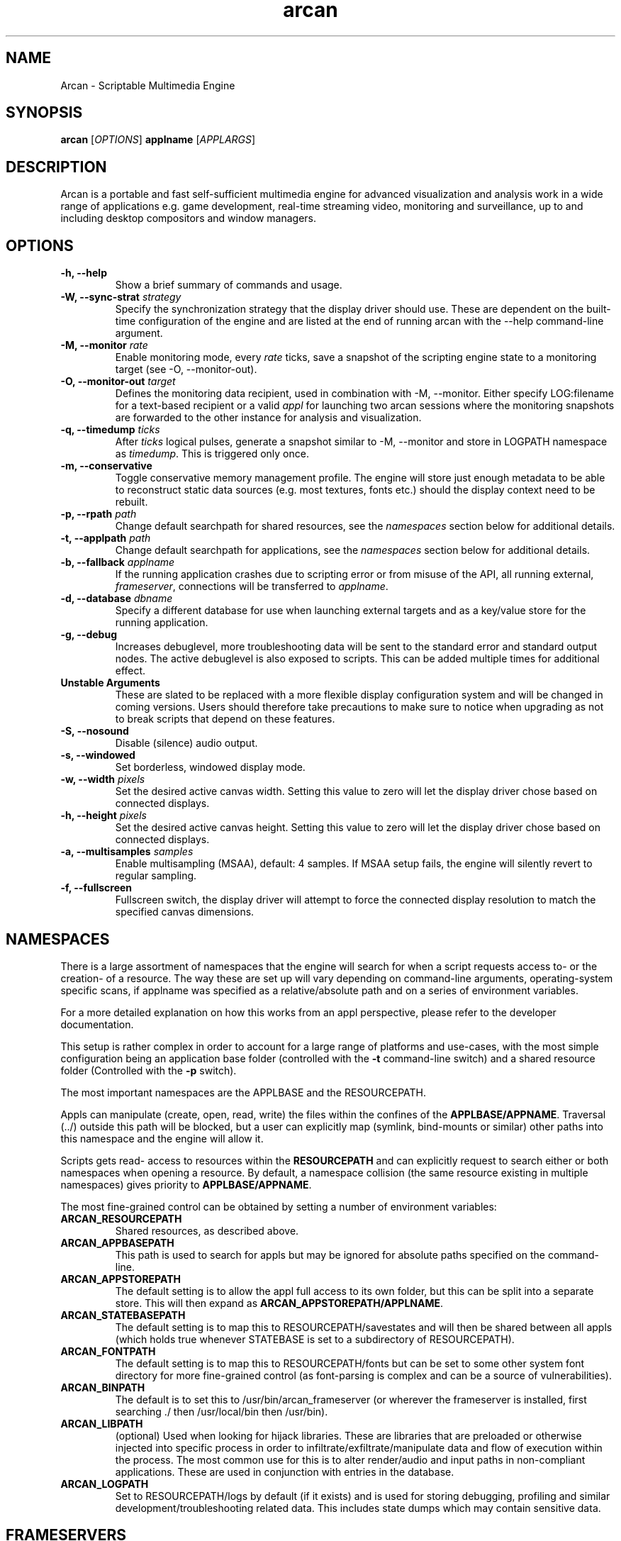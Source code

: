 .\" groff -man -Tascii arcan.1
.TH arcan 1 "August 2014" arcan "User manual"
.SH NAME
Arcan \- Scriptable Multimedia Engine
.SH SYNOPSIS
.B arcan
.RI [ OPTIONS ]
.B applname
.RI [ APPLARGS ]

.SH DESCRIPTION
Arcan is a portable and fast self-sufficient multimedia engine for
advanced visualization and analysis work in a wide range of applications
e.g. game development, real-time streaming video, monitoring and
surveillance, up to and including desktop compositors and window managers.

.SH OPTIONS
.IP "\fB-h, --help\fR"
Show a brief summary of commands and usage.

.IP "\fB-W, --sync-strat\fR \fIstrategy\fR"
Specify the synchronization strategy that the display driver should use.
These are dependent on the built-time configuration of the engine and are
listed at the end of running arcan with the --help command-line argument.

.IP "\fB-M, --monitor\fR \fIrate\fR"
Enable monitoring mode, every \fIrate\fR ticks, save a snapshot of the 
scripting engine state to a monitoring target (see -O, --monitor-out).

.IP "\fB-O, --monitor-out \fItarget\fR"
Defines the monitoring data recipient, used in combination with -M, --monitor.
Either specify LOG:filename for a text-based recipient or a valid 
\fIappl\fR for launching two arcan sessions where the monitoring snapshots 
are forwarded to the other instance for analysis and visualization.

.IP "\fB-q, --timedump \fIticks\fR"
After \fIticks\fR logical pulses, generate a snapshot similar to -M, --monitor
and store in LOGPATH namespace as \fItimedump\fR. This is triggered only once.

.IP "\fB-m, --conservative\fR"
Toggle conservative memory management profile. The engine will store just
enough metadata to be able to reconstruct static data sources (e.g. most
textures, fonts etc.) should the display context need to be rebuilt.

.IP "\fB-p, --rpath \fIpath\fR"
Change default searchpath for shared resources, see the \fInamespaces\fR
section below for additional details.

.IP "\fB-t, --applpath \fIpath\fR"
Change default searchpath for applications, see the \fInamespaces\fR
section below for additional details.

.IP "\fB-b, --fallback \fIapplname\fR"
If the running application crashes due to scripting error or from misuse
of the API, all running external, \fIframeserver\fR, connections will be
transferred to \fIapplname\fR.

.IP "\fB-d, --database \fIdbname\fR"
Specify a different database for use when launching external targets and
as a key/value store for the running application.

.IP "\fB-g, --debug\fR"
Increases debuglevel, more troubleshooting data will be sent to the standard
error and standard output nodes. The active debuglevel is also exposed to
scripts. This can be added multiple times for additional effect.

.IP "\fB Unstable Arguments\fR"
These are slated to be replaced with a more flexible display configuration
system and will be changed in coming versions. Users should therefore take
precautions to make sure to notice when upgrading as not to break scripts
that depend on these features.

.IP "\fB-S, --nosound\fR"
Disable (silence) audio output.

.IP "\fB-s, --windowed\fR"
Set borderless, windowed display mode.

.IP "\fB-w, --width\fR \fIpixels\fR"
Set the desired active canvas width. Setting this value to zero will let
the display driver chose based on connected displays.

.IP "\fB-h, --height\fR \fIpixels\fR"
Set the desired active canvas height. Setting this value to zero will let
the display driver chose based on connected displays.

.IP "\fB-a, --multisamples\fR \fIsamples\fR"
Enable multisampling (MSAA), default: 4 samples. If MSAA setup fails,
the engine will silently revert to regular sampling.

.IP "\fB-f, --fullscreen\fR"
Fullscreen switch, the display driver will attempt to force the connected
display resolution to match the specified canvas dimensions.

.SH NAMESPACES
There is a large assortment of namespaces that the engine will search for
when a script requests access to- or the creation- of a resource. 
The way these are set up will vary depending on command-line arguments,
operating-system specific scans, if applname was specified as a 
relative/absolute path and on a series of environment variables. 

For a more detailed explanation on how this works from an appl perspective,
please refer to the developer documentation.

This setup is rather complex in order to account for a large range of 
platforms and use-cases, with the most simple configuration being an 
application base folder (controlled with the \fB-t\fR command-line switch)
and a shared resource folder (Controlled with the \fB-p\fR switch).

The most important namespaces are the APPLBASE and the RESOURCEPATH.
 
Appls can manipulate (create, open, read, write) the files within
the confines of the \fBAPPLBASE/APPNAME\fR. Traversal (../) outside 
this path will be blocked, but a user can explicitly map 
(symlink, bind-mounts or similar) other paths into this namespace 
and the engine will allow it.

Scripts gets read- access to resources within the \fBRESOURCEPATH\fR and
can explicitly request to search either or both namespaces when opening
a resource. By default, a namespace collision (the same resource existing
in multiple namespaces) gives priority to \fBAPPLBASE/APPNAME\fR.

The most fine-grained control can be obtained by setting a number of 
environment variables:

.IP "\fBARCAN_RESOURCEPATH\fR\"
Shared resources, as described above.

.IP "\fBARCAN_APPBASEPATH\fR\"
This path is used to search for appls but may be ignored for absolute
paths specified on the command-line. 

.IP "\fBARCAN_APPSTOREPATH\fR"
The default setting is to allow the appl full access to its own folder,
but this can be split into a separate store. This will then expand as 
\fBARCAN_APPSTOREPATH/APPLNAME\fR.

.IP "\fBARCAN_STATEBASEPATH\fR"
The default setting is to map this to RESOURCEPATH/savestates and will
then be shared between all appls (which holds true whenever STATEBASE
is set to a subdirectory of RESOURCEPATH). 

.IP "\fBARCAN_FONTPATH\fR"
The default setting is to map this to RESOURCEPATH/fonts but can be 
set to some other system font directory for more fine-grained control
(as font-parsing is complex and can be a source of vulnerabilities). 

.IP "\fBARCAN_BINPATH\fR"
The default is to set this to /usr/bin/arcan_frameserver (or wherever
the frameserver is installed, first searching ./ then /usr/local/bin
then /usr/bin).

.IP "\fBARCAN_LIBPATH\fR"
(optional) Used when looking for hijack libraries. 
These are libraries that are preloaded or otherwise injected into 
specific process in order to infiltrate/exfiltrate/manipulate data 
and flow of execution within the process. The most common use for 
this is to alter render/audio and input paths in non-compliant 
applications. These are used in conjunction with entries in the database.

.IP "\fBARCAN_LOGPATH\fR"
Set to RESOURCEPATH/logs by default (if it exists) and is used for storing
debugging, profiling and similar development/troubleshooting related data.
This includes state dumps which may contain sensitive data.

.SH FRAMESERVERS
A principal design decision behind Arcan is to split tasks that are
inherently prone to security and stability issues into separate processes
that should be sandboxed to as large a degree as possible with the
principle of least privilege in mind. It should be the active application
(set of user-supplied scripts) that dynamically control the level of
privilege, communication and data storage that such processes have access
to. Processes under such control are referred to as \fIFrameservers\fR to
which there are several archetypes defined. These are as follows:

.IP "\fBNET\fR"
Can be started in either client or server mode and implements a basic
communication, identification and discovery protocol.

.IP "\fBDECODE\fR"
Is used to decode audio/video feeds (a media player) with the usual
selection of features, ranging from capture devices to subtitled movies.

.IP "\fBRECORD\fR"
Is used to implement audio/video recording or streaming, but also for
related applications that depend on receiving data from the main process.
One such related application is that of remote control (e.g. a VNC/RDP server).

.IP "\fBREMOTING\fR"
This archetype is similar to \fIdecode\fR but prioritizes interactivity
and dynamic change in regards to user input. The default implementation uses
VNC/RDP and as such requires network access.

.IP "\fBLIBRETRO\fR"
This archetype represents gaming and the default implementation uses the
libretro interface (which provides games and emulators in the form of
dynamically loadable shared libraries, cores) which has the characteristics
of a high throughput, low-latency, timing sensitive and interactive data source.

.IP "\fBAVFEED\fR"
This archetype is not typically enabled, but is reserved for assisting the
development of generic Audio and/or Video sources.

.IP "\fBTERMINAL\fR"
Used to provide a terminal, a primarily text oriented interface that can
be bound to a shell or pipes and perform primitive translation, rendering
etc.

For more detailed information on the default implementations of these
archetypes, please refer to the individual manpages as referred to in the
\fISee Also\fR section at the end of this manpage.

All frameservers interact with the main arcan process through the use of
a (BSD licensed) shared memory interface which provides IPC primitives e.g.
event queues and dynamically resizeable buffers for audio and video transfers.

There are two ways frameservers can be activated, authoritative and
non-authoritative (or external).

Authoritative frameservers are spawned by the main arcan process and has
access handles etc. already mapped into the process at launch. These are
sandboxed through the use of a privileged chain-loader that prepares
file-system namespace, activity monitoring and system call filtering.

Non-authoritative frameservers connect through one (or two) environment
variables, ARCAN_CONNPATH and ARCAN_CONNKEY. These need to be explicitly
allocated and activated by the running application for each connection,
see target_alloc in the scripting API for more details.

From a user perspective, this mode can be considered similar to how a
desktop application would connect to an X server through the DISPLAY
environment variable.

.SH LIGHTWEIGHT (LWA) ARCAN

Lightweight arcan is a specialized build of the engine that uses the
frameserver shared memory API as a audio/video display backend. This allows
Arcan to run and control additional instances of itself, with the same or
a different application, thus reusing the engine to fulfill the role of
application framework, rendering engine, display server etc.

The lightweight application works just the same (although likely with
fewer dependencies on external libraries) as the main version, except
the ARCAN_CONNPATH mechanism need to be specified.

.SH DIAGNOSTICS
There are a number of ways the engine can shut down, especially if the engine
was built in Debug mode. A governing principle for user supplied scripts is
that of \fIFail Often, Early and Hard\fR. This means that API misuse,
i.e. missing or wrong arguments will result in a crash and the related error
description will be provided (color-coded) to the standard output, and that
a state dump will be generated and stored in the ARCAN_LOGPATH.

This state dump is a Lua parsable script that can be loaded either by a
monitoring script (similar to monitoring mode) or a regular Lua interpreter.

The environment variable \fBARCAN_FRAMESERVER_DEBUGSTALL\fR can be set if you
suspect that a frameserver is involved, or to blame, for an issue. This will
print the process ID (pid) of the new frameserver process to standard output,
then sleep for 10 seconds, giving ample room for you to attach a debugger or
tracing tool.

.SH HOMEPAGE
https://arcan-fe.com

.SH SEE-ALSO
.IX Header "SEE ALSO"
\&\fIarcan_api_overview\fR\|(3) \&\fIarcan_lwa\fR\|(3) \&\fIarcan_frameserver\fR\|(3)
\&\fIarcan_frameserver_libretro\fR\|(3) \&\fIarcan_frameserver_decode\fR\|(3)
\&\fIarcan_frameserver_encode\fR\|(3) \&\fIarcan_frameserver_remoting\fR\|(3)
\&\fIarcan_frameserver_net\fR\|(3) \&\fIarcan_frameserver_terminal\fR\|(3)

.SH BUGS
You can report bugs at the forum on the homepage or through the the AUTHOR
contact below. Save a snapshot of core-dumps (in the case of engine issues) or
the appropriate resources/logs entries. For some issues, a copy of the database
used and a list of files (with permissions) in themepath and
resourcepath might also be relevant.

.SH COPYRIGHT
Copyright  ©  2003-2014  Bjorn Stahl. License GPLv3+: GNU GPL version 3 or
later <http://gnu.org/licenses/gpl.html>. This is free software: you are
free  to  change  and  redistribute  it. There is NO WARRANTY,
to the extent permitted by law.

.SH AUTHOR
Bjorn Stahl <contact at arcan-fe dot com>
